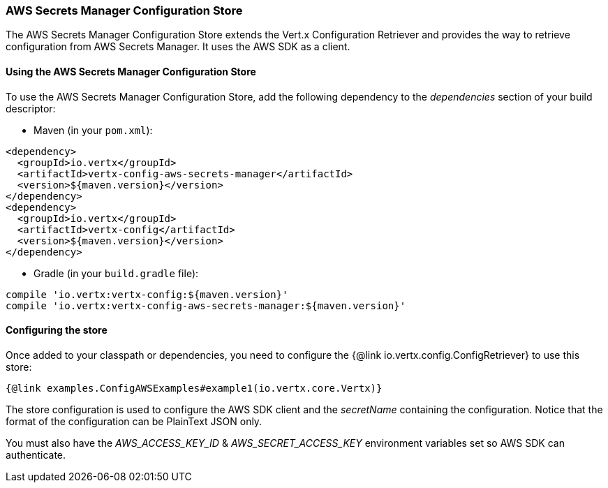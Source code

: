 === AWS Secrets Manager Configuration Store

The AWS Secrets Manager Configuration Store extends the Vert.x Configuration Retriever and provides the way to retrieve configuration from AWS Secrets Manager.
It uses the AWS SDK as a client.

==== Using the AWS Secrets Manager Configuration Store

To use the AWS Secrets Manager Configuration Store, add the following dependency to the _dependencies_ section of your build descriptor:

* Maven (in your `pom.xml`):

[source,xml,subs="+attributes"]
----
<dependency>
  <groupId>io.vertx</groupId>
  <artifactId>vertx-config-aws-secrets-manager</artifactId>
  <version>${maven.version}</version>
</dependency>
<dependency>
  <groupId>io.vertx</groupId>
  <artifactId>vertx-config</artifactId>
  <version>${maven.version}</version>
</dependency>
----

* Gradle (in your `build.gradle` file):

[source,groovy,subs="+attributes"]
----
compile 'io.vertx:vertx-config:${maven.version}'
compile 'io.vertx:vertx-config-aws-secrets-manager:${maven.version}'
----

==== Configuring the store

Once added to your classpath or dependencies, you need to configure the {@link io.vertx.config.ConfigRetriever} to use this store:

[source,$lang]
----
{@link examples.ConfigAWSExamples#example1(io.vertx.core.Vertx)}
----

The store configuration is used to configure the AWS SDK client and the _secretName_ containing the configuration.
Notice that the format of the configuration can be PlainText JSON only.

You must also have the _AWS_ACCESS_KEY_ID_ & _AWS_SECRET_ACCESS_KEY_ environment variables set so AWS SDK can authenticate.
